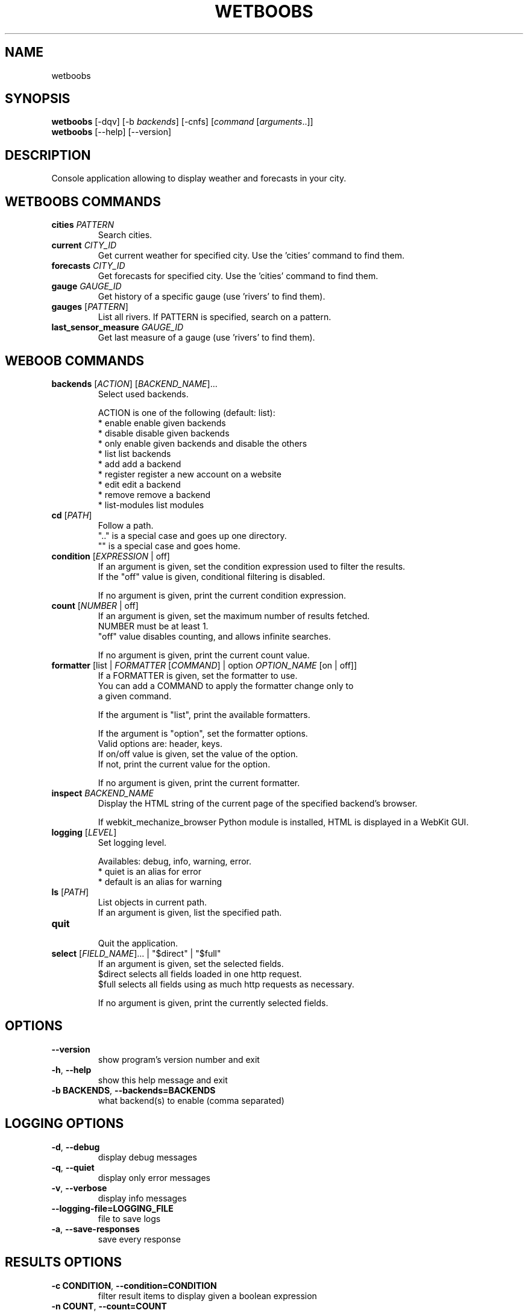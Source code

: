 .TH WETBOOBS 1 "28 October 2012" "wetboobs 0\&.d"
.SH NAME
wetboobs
.SH SYNOPSIS
.B wetboobs
[\-dqv] [\-b \fIbackends\fR] [\-cnfs] [\fIcommand\fR [\fIarguments\fR..]]
.br
.B wetboobs
[\-\-help] [\-\-version]

.SH DESCRIPTION
.LP

Console application allowing to display weather and forecasts in your city.

.SH WETBOOBS COMMANDS
.TP
\fBcities\fR \fIPATTERN\fR
.br
Search cities.
.TP
\fBcurrent\fR \fICITY_ID\fR
.br
Get current weather for specified city. Use the 'cities' command to find them.
.TP
\fBforecasts\fR \fICITY_ID\fR
.br
Get forecasts for specified city. Use the 'cities' command to find them.
.TP
\fBgauge\fR \fIGAUGE_ID\fR
.br
Get history of a specific gauge (use 'rivers' to find them).
.TP
\fBgauges\fR [\fIPATTERN\fR]
.br
List all rivers. If PATTERN is specified, search on a pattern.
.TP
\fBlast_sensor_measure\fR \fIGAUGE_ID\fR
.br
Get last measure of a gauge (use 'rivers' to find them).
.SH WEBOOB COMMANDS
.TP
\fBbackends\fR [\fIACTION\fR] [\fIBACKEND_NAME\fR]...
.br
Select used backends.
.br

.br
ACTION is one of the following (default: list):
.br
* enable         enable given backends
.br
* disable        disable given backends
.br
* only           enable given backends and disable the others
.br
* list           list backends
.br
* add            add a backend
.br
* register       register a new account on a website
.br
* edit           edit a backend
.br
* remove         remove a backend
.br
* list\-modules   list modules
.TP
\fBcd\fR [\fIPATH\fR]
.br
Follow a path.
.br
".." is a special case and goes up one directory.
.br
"" is a special case and goes home.
.TP
\fBcondition\fR [\fIEXPRESSION\fR | off]
.br
If an argument is given, set the condition expression used to filter the results.
.br
If the "off" value is given, conditional filtering is disabled.
.br

.br
If no argument is given, print the current condition expression.
.TP
\fBcount\fR [\fINUMBER\fR | off]
.br
If an argument is given, set the maximum number of results fetched.
.br
NUMBER must be at least 1.
.br
"off" value disables counting, and allows infinite searches.
.br

.br
If no argument is given, print the current count value.
.TP
\fBformatter\fR [list | \fIFORMATTER\fR [\fICOMMAND\fR] | option \fIOPTION_NAME\fR [on | off]]
.br
If a FORMATTER is given, set the formatter to use.
.br
You can add a COMMAND to apply the formatter change only to
.br
a given command.
.br

.br
If the argument is "list", print the available formatters.
.br

.br
If the argument is "option", set the formatter options.
.br
Valid options are: header, keys.
.br
If on/off value is given, set the value of the option.
.br
If not, print the current value for the option.
.br

.br
If no argument is given, print the current formatter.
.TP
\fBinspect\fR \fIBACKEND_NAME\fR
.br
Display the HTML string of the current page of the specified backend's browser.
.br

.br
If webkit_mechanize_browser Python module is installed, HTML is displayed in a WebKit GUI.
.TP
\fBlogging\fR [\fILEVEL\fR]
.br
Set logging level.
.br

.br
Availables: debug, info, warning, error.
.br
* quiet is an alias for error
.br
* default is an alias for warning
.TP
\fBls\fR [\fIPATH\fR]
.br
List objects in current path.
.br
If an argument is given, list the specified path.
.TP
\fBquit\fR
.br
Quit the application.
.TP
\fBselect\fR [\fIFIELD_NAME\fR]... | "$direct" | "$full"
.br
If an argument is given, set the selected fields.
.br
$direct selects all fields loaded in one http request.
.br
$full selects all fields using as much http requests as necessary.
.br

.br
If no argument is given, print the currently selected fields.

.SH OPTIONS
.TP
\fB\-\-version\fR
show program's version number and exit
.TP
\fB\-h\fR, \fB\-\-help\fR
show this help message and exit
.TP
\fB\-b BACKENDS\fR, \fB\-\-backends=BACKENDS\fR
what backend(s) to enable (comma separated)

.SH LOGGING OPTIONS
.TP
\fB\-d\fR, \fB\-\-debug\fR
display debug messages
.TP
\fB\-q\fR, \fB\-\-quiet\fR
display only error messages
.TP
\fB\-v\fR, \fB\-\-verbose\fR
display info messages
.TP
\fB\-\-logging\-file=LOGGING_FILE\fR
file to save logs
.TP
\fB\-a\fR, \fB\-\-save\-responses\fR
save every response

.SH RESULTS OPTIONS
.TP
\fB\-c CONDITION\fR, \fB\-\-condition=CONDITION\fR
filter result items to display given a boolean expression
.TP
\fB\-n COUNT\fR, \fB\-\-count=COUNT\fR
get a maximum number of results (all backends merged)
.TP
\fB\-s SELECT\fR, \fB\-\-select=SELECT\fR
select result item keys to display (comma separated)

.SH FORMATTING OPTIONS
.TP
\fB\-f FORMATTER\fR, \fB\-\-formatter=FORMATTER\fR
select output formatter (cities, csv, current, forecasts, htmltable, multiline,
simple, table, webkit)
.TP
\fB\-\-no\-header\fR
do not display header
.TP
\fB\-\-no\-keys\fR
do not display item keys
.TP
\fB\-O OUTFILE\fR, \fB\-\-outfile=OUTFILE\fR
file to export result

.SH COPYRIGHT
Copyright(C) 2010-2011 Romain Bignon
.LP
For full COPYRIGHT see COPYING file with weboob package.
.LP
.RE
.SH FILES
"~/.config/weboob/backends" 

.SH SEE ALSO
Home page: http://weboob.org/applications/wetboobs
